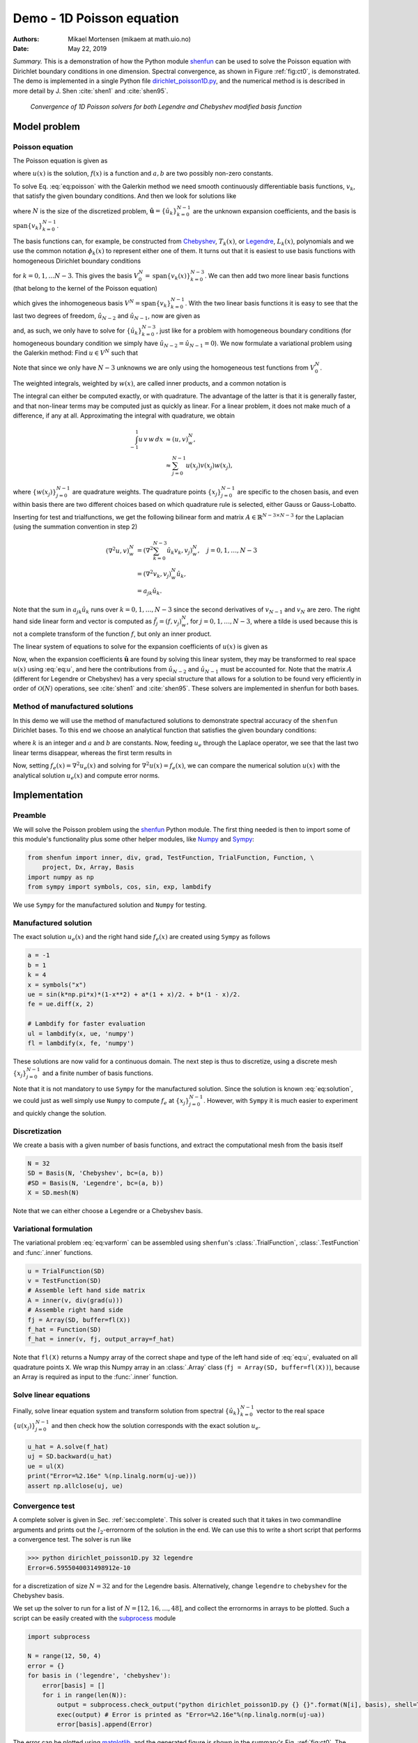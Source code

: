 .. Automatically generated Sphinx-extended reStructuredText file from DocOnce source
   (https://github.com/hplgit/doconce/)

.. Document title:

Demo - 1D Poisson equation
%%%%%%%%%%%%%%%%%%%%%%%%%%

:Authors: Mikael Mortensen (mikaem at math.uio.no)
:Date: May 22, 2019

*Summary.* This is a demonstration of how the Python module `shenfun <https://github.com/spectralDNS/shenfun>`__ can be used to solve the Poisson
equation with Dirichlet boundary conditions in one dimension. Spectral convergence, as
shown in Figure :ref:`fig:ct0`, is demonstrated.
The demo is implemented in
a single Python file `dirichlet_poisson1D.py <https://github.com/spectralDNS/shenfun/blob/master/demo/dirichlet_poisson1D.py>`__, and
the numerical method is is described in more detail by J. Shen :cite:`shen1` and :cite:`shen95`.

.. _fig:ct0:

.. figure:: https://rawgit.com/spectralDNS/spectralutilities/master/figures/poisson1D_errornorm.png

   *Convergence of 1D Poisson solvers for both Legendre and Chebyshev modified basis function*

Model problem
=============
Poisson equation
----------------

The Poisson equation is given as

.. math::
   :label: eq:poisson

        
        \nabla^2 u(x) = f(x) \quad \text{for }\, x \in [-1, 1], 
        

.. math::
   :label: _auto1

          
        u(-1)=a, u(1)=b, \notag
        
        

where :math:`u(x)` is the solution, :math:`f(x)` is a function and :math:`a, b` are two possibly
non-zero constants.

To solve Eq. :eq:`eq:poisson` with the Galerkin method we need smooth continuously
differentiable basis functions, :math:`v_k`, that satisfy the given boundary conditions.
And then we look for solutions like

.. math::
   :label: eq:u

        
        u(x) = \sum_{k=0}^{N-1} \hat{u}_k v_k(x), 
        

where :math:`N` is the size of the discretized problem,
:math:`\hat{\mathbf{u}} = \{\hat{u}_k\}_{k=0}^{N-1}` are the unknown expansion
coefficients, and the basis is :math:`\text{span}\{v_k\}_{k=0}^{N-1}`.

The basis functions can, for example,  be constructed from
`Chebyshev <https://en.wikipedia.org/wiki/Chebyshev_polynomials>`__, :math:`T_k(x)`, or
`Legendre <https://en.wikipedia.org/wiki/Legendre_polynomials>`__, :math:`L_k(x)`, polynomials
and we use the common notation :math:`\phi_k(x)` to represent either one of them. It turns out that
it is easiest to use basis functions with homogeneous Dirichlet boundary conditions

.. math::
   :label: _auto2

        
        v_k(x) = \phi_k(x) - \phi_{k+2}(x),
        
        

for :math:`k=0, 1, \ldots N-3`. This gives the basis
:math:`V^N_0 = \text{span}\{v_k(x)\}_{k=0}^{N-3}`.
We can then add two more linear basis functions (that belong to the kernel of
the Poisson equation)

.. math::
   :label: _auto3

        
        v_{N-2} = \frac{1}{2}(\phi_0 + \phi_1), 
        
        

.. math::
   :label: _auto4

          
        v_{N-1} = \frac{1}{2}(\phi_0 - \phi_1).
        
        

which gives the inhomogeneous basis :math:`V^N = \text{span}\{v_k\}_{k=0}^{N-1}`.
With the two linear basis functions it is easy to see that the last two degrees
of freedom, :math:`\hat{u}_{N-2}` and :math:`\hat{u}_{N-1}`, now are given as

.. math::
   :label: eq:dirichleta

        
        u(-1) = \sum_{k=0}^{N-1} \hat{u}_k v_k(-1) = \hat{u}_{N-2} = a,
         
        

.. math::
   :label: eq:dirichletb

          
        u(+1) = \sum_{k=0}^{N-1} \hat{u}_k v_k(+1) = \hat{u}_{N-1} = b,
        
        

and, as such, we only have to solve for :math:`\{\hat{u}_k\}_{k=0}^{N-3}`, just like
for a problem with homogeneous boundary conditions (for homogeneous boundary condition
we simply have :math:`\hat{u}_{N-2} = \hat{u}_{N-1} = 0`).
We now formulate a variational problem using the Galerkin method: Find :math:`u \in V^N` such that

.. math::
   :label: eq:varform

        
        \int_{-1}^1 \nabla^2 u \, v \, w\, dx = \int_{-1}^1 f \, v\, w\, dx \quad \forall v \, \in \, V^N_0. 
        

Note that since we only have :math:`N-3` unknowns we are only using the homogeneous test
functions from :math:`V^N_0`.

The weighted integrals, weighted by :math:`w(x)`, are called inner products, and a
common notation is

.. math::
   :label: _auto5

        
        \int_{-1}^1 u \, v \, w\, dx = \left( u, v\right)_w.
        
        

The integral can either be computed exactly, or with quadrature. The advantage
of the latter is that it is generally faster, and that non-linear terms may be
computed just as quickly as linear. For a linear problem, it does not make much
of a difference, if any at all. Approximating the integral with quadrature, we
obtain

.. math::
        \begin{align*}
        \int_{-1}^1 u \, v \, w\, dx &\approx \left( u, v \right)_w^N, \\ 
        &\approx \sum_{j=0}^{N-1} u(x_j) v(x_j) w(x_j),
        \end{align*}

where :math:`\{w(x_j)\}_{j=0}^{N-1}` are quadrature weights.
The quadrature points :math:`\{x_j\}_{j=0}^{N-1}`
are specific to the chosen basis, and even within basis there are two different
choices based on which quadrature rule is selected, either Gauss or Gauss-Lobatto.

Inserting for test and trialfunctions, we get the following bilinear form and
matrix :math:`A\in\mathbb{R}^{N-3\times N-3}` for the Laplacian (using the
summation convention in step 2)

.. math::
        \begin{align*}
        \left( \nabla^2u, v \right)_w^N &= \left( \nabla^2\sum_{k=0}^{N-3}\hat{u}_k v_{k}, v_j \right)_w^N, \quad j=0,1,\ldots, N-3\\ 
            &= \left(\nabla^2 v_{k}, v_j \right)_w^N \hat{u}_k, \\ 
            &= a_{jk} \hat{u}_k.
        \end{align*}

Note that the sum in :math:`a_{jk} \hat{u}_{k}` runs over :math:`k=0, 1, \ldots, N-3` since
the second derivatives of :math:`v_{N-1}` and :math:`v_{N}` are zero.
The right hand side linear form and vector is computed as :math:`\tilde{f}_j = (f,
v_j)_w^N`, for :math:`j=0,1,\ldots, N-3`, where a tilde is used because this is not
a complete transform of the function :math:`f`, but only an inner product.

The linear system of equations to solve for the expansion coefficients
of :math:`u(x)` is given as

.. math::
   :label: _auto6

        
        A \hat{\mathbf{u}} = \tilde{\mathbf{f}}.
        
        

Now, when the expansion coefficients :math:`\hat{\mathbf{u}}` are found by
solving this linear system, they may be
transformed to real space :math:`u(x)` using :eq:`eq:u`, and here the contributions
from :math:`\hat{u}_{N-2}` and :math:`\hat{u}_{N-1}` must be accounted for. Note that the matrix
:math:`A` (different for Legendre or Chebyshev) has a very special structure that
allows for a solution to be found very efficiently in order of :math:`\mathcal{O}(N)`
operations, see :cite:`shen1` and :cite:`shen95`. These solvers are implemented in
shenfun for both bases.

Method of manufactured solutions
--------------------------------

In this demo we will use the method of manufactured
solutions to demonstrate spectral accuracy of the ``shenfun`` Dirichlet bases. To
this end we choose an analytical function that satisfies the given boundary
conditions:

.. math::
   :label: eq:u_e

        
        u_e(x) = \sin(k\pi x)(1-x^2) + a(1+x)/2 + b(1-x)/2, 
        

where :math:`k` is an integer and :math:`a` and :math:`b` are constants. Now, feeding :math:`u_e` through
the Laplace operator, we see that the last two linear terms disappear, whereas the
first term results in

.. math::
   :label: _auto7

        
         \nabla^2 u_e(x) = \frac{d^2 u_e}{dx^2},  
        
        

.. math::
   :label: eq:solution

          
                          = -4k \pi x \cos(k\pi x) - 2\sin(k\pi x) - k^2 \pi^2 (1 -
        x^2) \sin(k \pi x). 
        

Now, setting :math:`f_e(x) = \nabla^2 u_e(x)` and solving for :math:`\nabla^2 u(x) = f_e(x)`,
we can compare the numerical solution :math:`u(x)` with the analytical solution :math:`u_e(x)`
and compute error norms.

Implementation
==============

Preamble
--------

We will solve the Poisson problem using the `shenfun <https://github.com/spectralDNS/shenfun>`__ Python module. The first thing needed
is then to import some of this module's functionality
plus some other helper modules, like `Numpy <https://numpy.org>`__ and `Sympy <https://sympy.org>`__:

.. code-block:: python

    from shenfun import inner, div, grad, TestFunction, TrialFunction, Function, \ 
        project, Dx, Array, Basis
    import numpy as np
    from sympy import symbols, cos, sin, exp, lambdify

We use ``Sympy`` for the manufactured solution and ``Numpy`` for testing.

Manufactured solution
---------------------

The exact solution :math:`u_e(x)` and the right hand side :math:`f_e(x)` are created using
``Sympy`` as follows

.. code-block:: python

    a = -1
    b = 1
    k = 4
    x = symbols("x")
    ue = sin(k*np.pi*x)*(1-x**2) + a*(1 + x)/2. + b*(1 - x)/2.
    fe = ue.diff(x, 2)
    
    # Lambdify for faster evaluation
    ul = lambdify(x, ue, 'numpy')
    fl = lambdify(x, fe, 'numpy')

These solutions are now valid for a continuous domain. The next step is thus to
discretize, using a discrete mesh :math:`\{x_j\}_{j=0}^{N-1}` and a finite number of
basis functions.

Note that it is not mandatory to use ``Sympy`` for the manufactured solution. Since the
solution is known :eq:`eq:solution`, we could just as well simply use ``Numpy``
to compute :math:`f_e` at :math:`\{x_j\}_{j=0}^{N-1}`. However, with ``Sympy`` it is much
easier to experiment and quickly change the solution.

Discretization
--------------

We create a basis with a given number of basis functions, and extract the computational
mesh from the basis itself

.. code-block:: python

    N = 32
    SD = Basis(N, 'Chebyshev', bc=(a, b))
    #SD = Basis(N, 'Legendre', bc=(a, b))
    X = SD.mesh(N)

Note that we can either choose a Legendre or a Chebyshev basis.

Variational formulation
-----------------------

The variational problem :eq:`eq:varform` can be assembled using ``shenfun``'s
:class:`.TrialFunction`, :class:`.TestFunction` and :func:`.inner` functions.

.. code-block:: python

    u = TrialFunction(SD)
    v = TestFunction(SD)
    # Assemble left hand side matrix
    A = inner(v, div(grad(u)))
    # Assemble right hand side
    fj = Array(SD, buffer=fl(X))
    f_hat = Function(SD)
    f_hat = inner(v, fj, output_array=f_hat)

Note that ``fl(X)`` returns a Numpy array of the correct shape and type of
the left hand side of :eq:`eq:u`, evaluated on all quadrature points ``X``.
We wrap this Numpy array in an :class:`.Array` class
(``fj = Array(SD, buffer=fl(X))``), because an Array
is required as input to the :func:`.inner` function.

Solve linear equations
----------------------

Finally, solve linear equation system and transform solution from spectral
:math:`\{\hat{u}_k\}_{k=0}^{N-1}` vector to the real space :math:`\{u(x_j)\}_{j=0}^{N-1}`
and then check how the solution corresponds with the exact solution :math:`u_e`.

.. code-block:: python

    u_hat = A.solve(f_hat)
    uj = SD.backward(u_hat)
    ue = ul(X)
    print("Error=%2.16e" %(np.linalg.norm(uj-ue)))
    assert np.allclose(uj, ue)

Convergence test
----------------

A complete solver is given in Sec. :ref:`sec:complete`. This solver is created
such that it takes in two commandline arguments and prints out the
:math:`l_2`-errornorm of the solution in the end. We can use this to write a short
script that performs a convergence test. The solver is run like

.. code-block:: text

    >>> python dirichlet_poisson1D.py 32 legendre
    Error=6.5955040031498912e-10

for a discretization of size :math:`N=32` and for the Legendre basis. Alternatively,
change ``legendre`` to ``chebyshev`` for the Chebyshev basis.

We set up the solver to run for a list of :math:`N=[12, 16, \ldots, 48]`, and collect
the errornorms in arrays to be plotted. Such a script can be easily created
with the `subprocess <https://docs.python.org/3/library/subprocess.html>`__ module

.. code-block:: python

    import subprocess
    
    N = range(12, 50, 4)
    error = {}
    for basis in ('legendre', 'chebyshev'):
        error[basis] = []
        for i in range(len(N)):
            output = subprocess.check_output("python dirichlet_poisson1D.py {} {}".format(N[i], basis), shell=True)
            exec(output) # Error is printed as "Error=%2.16e"%(np.linalg.norm(uj-ua))
            error[basis].append(Error)

The error can be plotted using `matplotlib <https://matplotlib.org>`__, and the generated figure is shown in the summary's Fig. :ref:`fig:ct0`. The spectral convergence is evident and we can see that after :math:`N=40` roundoff errors dominate as the errornorm trails off around :math:`10^{-14}`.

.. code-block:: python

    import matplotlib.pyplot as plt
    plt.figure(figsize=(6, 4))
    for basis, col in zip(('legendre', 'chebyshev'), ('r', 'b')):
        plt.semilogy(N, error[basis], col, linewidth=2)
    plt.title('Convergence of Poisson solvers 1D')
    plt.xlabel('N')
    plt.ylabel('Error norm')
    plt.savefig('poisson1D_errornorm.png')
    plt.legend(('Legendre', 'Chebyshev'))
    plt.show()

.. FIGURE: [poisson1D_errornorm.png] Convergence test of Legendre and Chebyshev 1D Poisson solvers.

.. _sec:complete:

Complete solver
---------------
A complete solver, that can use either Legendre or Chebyshev bases, chosen as a
command-line argument, can be found `here <https://github.com/spectralDNS/shenfun/blob/master/demo/dirichlet_poisson1D.py>`__.

.. ======= Bibliography =======

.. bibliography:: papers.bib
   :notcited:
